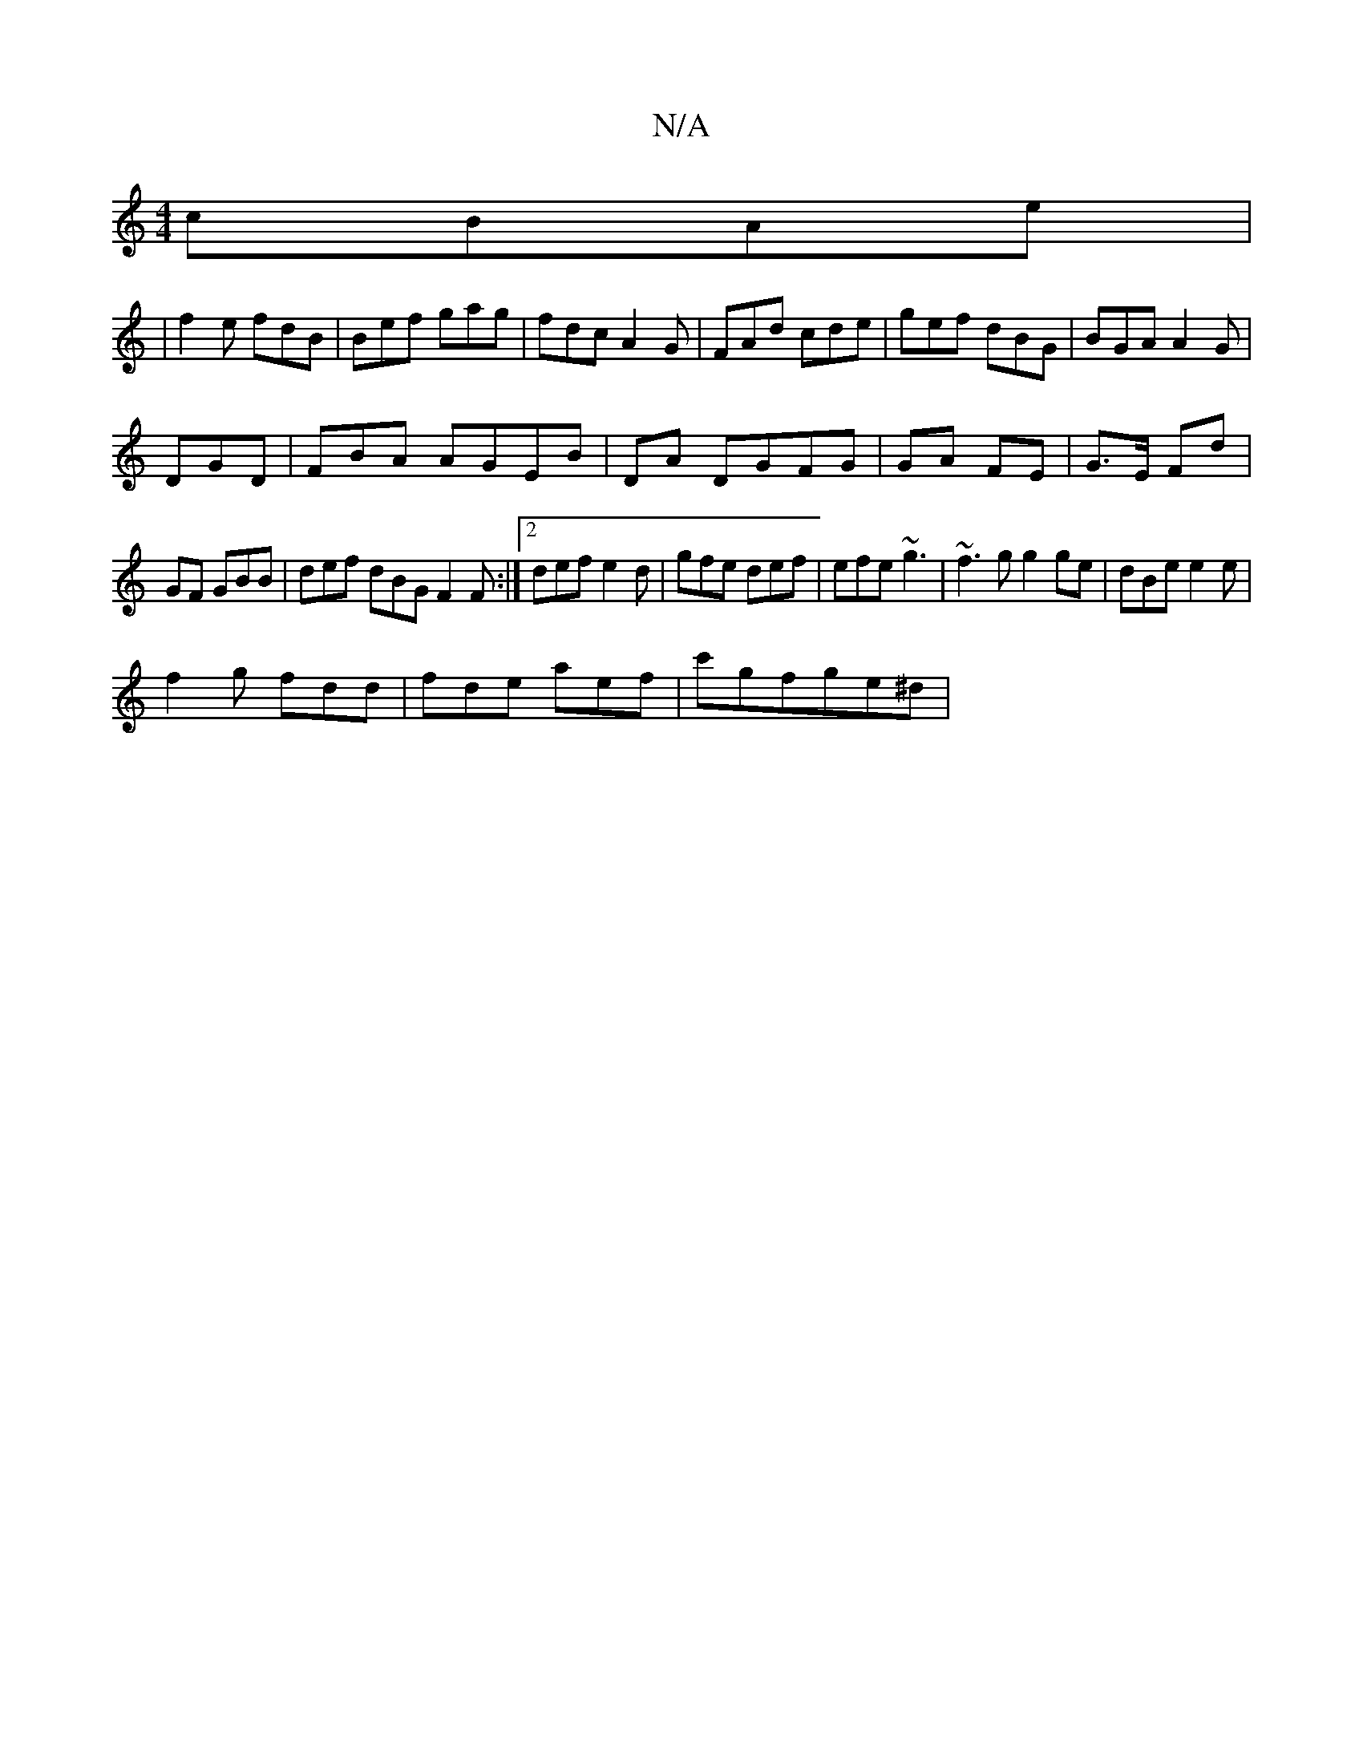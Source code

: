X:1
T:N/A
M:4/4
R:N/A
K:Cmajor
 cBAe|
|f2 e fdB | Bef gag|fdc A2G|FAd cde|gef dBG|BGA A2G|
DGD|FBA AGEB|DA DGFG | GA FE | G>E Fd |
GF GBB | def dBG F2F:|2 def e2 d|gfe def|efe ~g3|~f3g g2ge|dBe e2 e |
f2g fdd | fde aef | c'gfge^d |